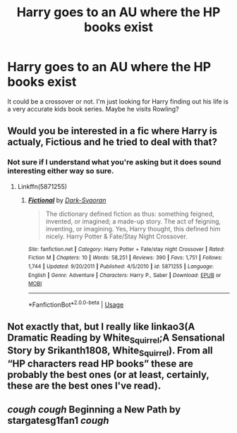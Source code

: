 #+TITLE: Harry goes to an AU where the HP books exist

* Harry goes to an AU where the HP books exist
:PROPERTIES:
:Author: Freshenstein
:Score: 2
:DateUnix: 1570392250.0
:DateShort: 2019-Oct-06
:FlairText: Request
:END:
It could be a crossover or not. I'm just looking for Harry finding out his life is a very accurate kids book series. Maybe he visits Rowling?


** Would you be interested in a fic where Harry is actualy, Fictious and he tried to deal with that?
:PROPERTIES:
:Author: Mestrehunter
:Score: 1
:DateUnix: 1570412170.0
:DateShort: 2019-Oct-07
:END:

*** Not sure if I understand what you're asking but it does sound interesting either way so sure.
:PROPERTIES:
:Author: Freshenstein
:Score: 1
:DateUnix: 1570413540.0
:DateShort: 2019-Oct-07
:END:

**** Linkffn(5871255)
:PROPERTIES:
:Author: Mestrehunter
:Score: 1
:DateUnix: 1570413837.0
:DateShort: 2019-Oct-07
:END:

***** [[https://www.fanfiction.net/s/5871255/1/][*/Fictional/*]] by [[https://www.fanfiction.net/u/302101/Dark-Syaoran][/Dark-Syaoran/]]

#+begin_quote
  The dictionary defined fiction as thus: something feigned, invented, or imagined; a made-up story. The act of feigning, inventing, or imagining. Yes, Harry thought, this defined him nicely. Harry Potter & Fate/Stay Night Crossover.
#+end_quote

^{/Site/:} ^{fanfiction.net} ^{*|*} ^{/Category/:} ^{Harry} ^{Potter} ^{+} ^{Fate/stay} ^{night} ^{Crossover} ^{*|*} ^{/Rated/:} ^{Fiction} ^{M} ^{*|*} ^{/Chapters/:} ^{10} ^{*|*} ^{/Words/:} ^{58,251} ^{*|*} ^{/Reviews/:} ^{390} ^{*|*} ^{/Favs/:} ^{1,751} ^{*|*} ^{/Follows/:} ^{1,744} ^{*|*} ^{/Updated/:} ^{9/20/2011} ^{*|*} ^{/Published/:} ^{4/5/2010} ^{*|*} ^{/id/:} ^{5871255} ^{*|*} ^{/Language/:} ^{English} ^{*|*} ^{/Genre/:} ^{Adventure} ^{*|*} ^{/Characters/:} ^{Harry} ^{P.,} ^{Saber} ^{*|*} ^{/Download/:} ^{[[http://www.ff2ebook.com/old/ffn-bot/index.php?id=5871255&source=ff&filetype=epub][EPUB]]} ^{or} ^{[[http://www.ff2ebook.com/old/ffn-bot/index.php?id=5871255&source=ff&filetype=mobi][MOBI]]}

--------------

*FanfictionBot*^{2.0.0-beta} | [[https://github.com/tusing/reddit-ffn-bot/wiki/Usage][Usage]]
:PROPERTIES:
:Author: FanfictionBot
:Score: 1
:DateUnix: 1570413853.0
:DateShort: 2019-Oct-07
:END:


** Not exactly that, but I really like linkao3(A Dramatic Reading by White_Squirrel;A Sensational Story by Srikanth1808, White_Squirrel). From all “HP characters read HP books” these are probably the best ones (or at least, certainly, these are the best ones I've read).
:PROPERTIES:
:Author: ceplma
:Score: 1
:DateUnix: 1570454759.0
:DateShort: 2019-Oct-07
:END:


** /cough cough/ *Beginning a New Path* by *stargatesg1fan1* /cough/
:PROPERTIES:
:Author: Edocsiru
:Score: 1
:DateUnix: 1570474299.0
:DateShort: 2019-Oct-07
:END:

